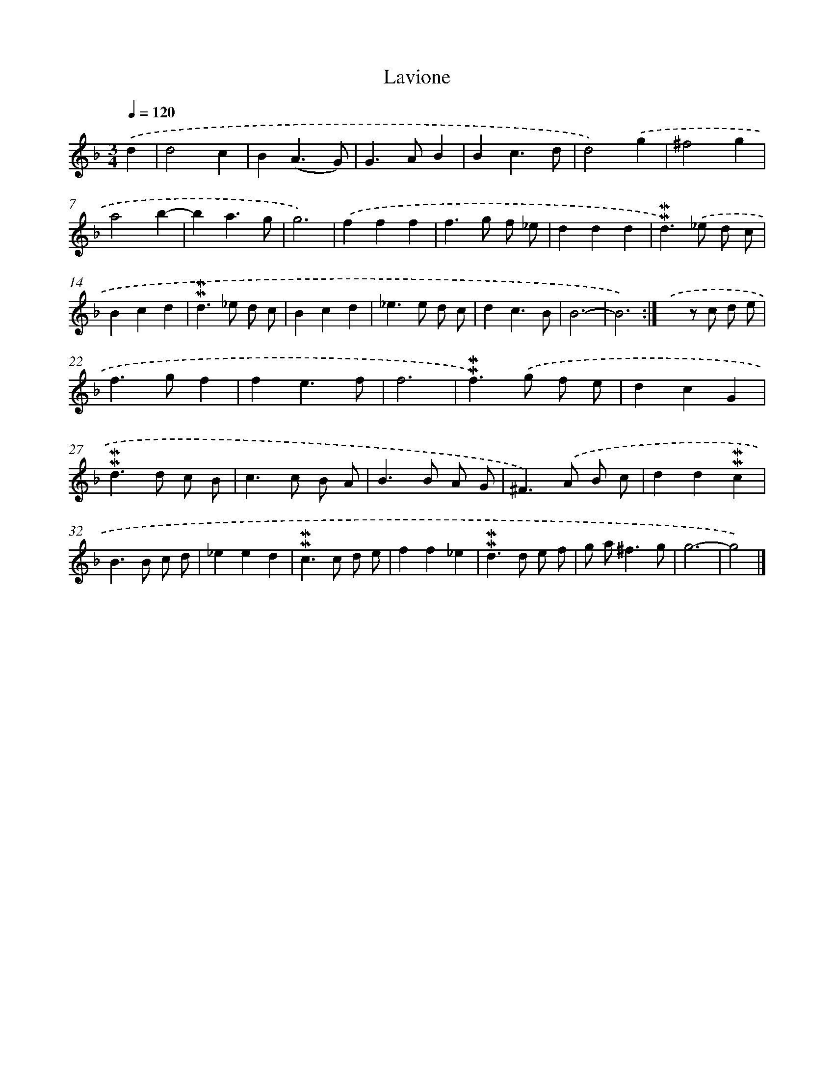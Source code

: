 X: 11856
T: Lavione
%%abc-version 2.0
%%abcx-abcm2ps-target-version 5.9.1 (29 Sep 2008)
%%abc-creator hum2abc beta
%%abcx-conversion-date 2018/11/01 14:37:19
%%humdrum-veritas 654843462
%%humdrum-veritas-data 3538034380
%%continueall 1
%%barnumbers 0
L: 1/4
M: 3/4
Q: 1/4=120
K: F clef=treble
.('d [I:setbarnb 1]|
d2c |
B(A3/G/) |
G>AB |
Bc3/d/ |
d2).('g |
^f2g |
a2b- |
ba3/g/ |
g3) |
.('fff |
f>g f/ _e/ |
ddd |
!mordent!!mordent!d>).('_e d/ c/ |
Bcd |
!mordent!!mordent!d>_e d/ c/ |
Bcd |
_e>e d/ c/ |
dc3/B/ |
B3- |
B3) :|]
.('xz/ c/ d/ e/ |
f>gf |
fe3/f/ |
f3 |
!mordent!!mordent!f>).('g f/ e/ |
dcG |
!mordent!!mordent!d>d c/ B/ |
c>c B/ A/ |
B>B A/ G/ |
^F>).('A B/ c/ |
dd!mordent!!mordent!c |
B>B c/ d/ |
_eed |
!mordent!!mordent!c>c d/ e/ |
ff_e |
!mordent!!mordent!d>d e/ f/ |
g/ a<^fg/ |
g3- |
g2) |]

